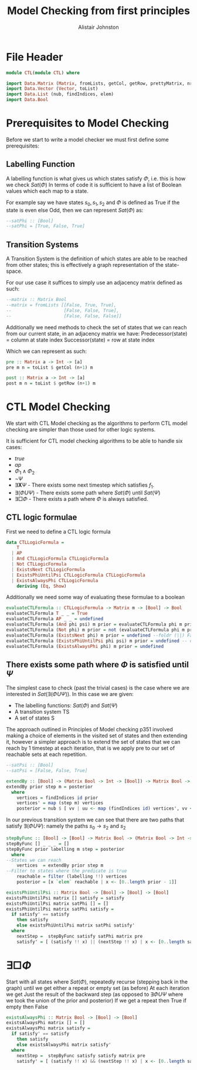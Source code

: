 #+TITLE: Model Checking from first principles
#+Author: Alistair Johnston
#+PROPERTY: header-args :tangle CTL.hs
#+auto_tangle: t
#+STARTUP: showeverything latexpreview
#+OPTIONS: toc:2 tex:t

* File Header
#+BEGIN_SRC haskell
module CTL(module CTL) where

import Data.Matrix (Matrix, fromLists, getCol, getRow, prettyMatrix, nrows, ncols)
import Data.Vector (Vector, toList)
import Data.List (nub, findIndices, elem)
import Data.Bool
#+END_SRC

* Prerequisites to Model Checking
Before we start to write a model checker we must first define some prerequisites:

** Labelling Function
A labelling function is what gives us which states satisfy $\Phi$, i.e. this is how we check $Sat(\Phi)$
In terms of code it is sufficient to have a list of Boolean values which each map to a state.

For example say we have states $s_0, s_1, s_2$ and $\Phi$ is defined as True if the state is even else Odd, then we can represent $Sat(\Phi)$ as:
#+BEGIN_SRC haskell
--satPhi :: [Bool]
--satPhi = [True, False, True]
#+END_SRC

** Transition Systems
A Transition System is the definition of which states are able to be reached from other states; this is effectively a graph representation of the state-space.

For our use case it suffices to simply use an adjacency matrix defined as such:
#+BEGIN_SRC haskell
--matrix :: Matrix Bool
--matrix = fromLists [[False, True, True],
--                    [False, False, True],
--                    [False, False, False]]
#+END_SRC

Additionally we need methods to check the set of states that we can reach from our current state, in an adjacency matrix we have:
Predecessor(state) = column at state index
Successor(state) = row at state index

Which we can represent as such:
#+BEGIN_SRC haskell
pre :: Matrix a -> Int -> [a]
pre m n = toList $ getCol (n+1) m

post :: Matrix a -> Int -> [a] 
post m n = toList $ getRow (n+1) m
#+END_SRC

* CTL Model Checking
We start with CTL Model checking as the algorithms to perform CTL model checking are simpler than those used for other logic systems.

It is sufficient for CTL model checking algorithms to be able to handle six cases:
 - $true$
 - $ap$
 - $\Phi_1 \wedge \Phi_2$
 - $\neg \Psi$
 - $\exists \textbf{X} \Psi$ - There exists some next timestep which satisfies $f_1$.
 - $\exists (\Phi U \Psi)$ - There exists some path where $Sat(\Phi)$ until $Sat(\Psi)$
 - $\exists \Box \Phi$ - There exists a path where $\Phi$ is always satisfied.

** CTL logic formulae
First we need to define a CTL logic formula
#+BEGIN_SRC haskell
data CTLLogicFormula =
    T
  | AP
  | And CTLLogicFormula CTLLogicFormula
  | Not CTLLogicFormula
  | ExistsNext CTLLogicFormula
  | ExistsPhiUntilPsi CTLLogicFormula CTLLogicFormula
  | ExistsAlwaysPhi CTLLogicFormula
    deriving (Eq, Show)
#+END_SRC

Additionally we need some way of evaluating these formulae to a boolean
#+BEGIN_SRC haskell
evaluateCTLFormula :: CTLLogicFormula -> Matrix m -> [Bool] -> Bool
evaluateCTLFormula T _ _ = True
evaluateCTLFormula AP _ _ = undefined
evaluateCTLFormula (And phi psi) m prior = evaluateCTLFormula phi m prior && evaluateCTLFormula psi m prior
evaluateCTLFormula (Not phi) m prior = not (evaluateCTLFormula phi m prior)
evaluateCTLFormula (ExistsNext phi) m prior = undefined --foldr (||) False (stepByFunc (evaluateCTLFormula phi) prior m (post)) 
evaluateCTLFormula (ExistsPhiUntilPsi phi psi) m prior = undefined -- defined later
evaluateCTLFormula (ExistsAlwaysPhi phi) m prior = undefined
#+END_SRC

** There exists some path where $\Phi$ is satisfied until $\Psi$
The simplest case to check (past the trivial cases) is the case where we are interested in $Sat(\exists(\Phi U \Psi))$.
In this case we are given:
 - The labelling functions: $Sat(\Phi)$ and $Sat(\Psi)$
 -	A transition system TS
 -	A set of states S

The approach outlined in Principles of Model checking p351 involved making a choice of elements in the visited set of states and then extending it,
however a simpler approach is to extend the set of states that we can reach by 1 timestep at each iteration, that is we apply pre to our set of reachable sets
at each repetition.

#+BEGIN_SRC haskell
--satPsi :: [Bool]
--satPsi = [False, False, True]
#+END_SRC

#+BEGIN_SRC haskell
extendBy :: [Bool] -> (Matrix Bool -> Int -> [Bool]) -> Matrix Bool -> [Int]
extendBy prior step m = posterior
  where
    vertices = findIndices id prior
    vertices' = map (step m) vertices
    posterior = nub $ [ vv | uu <- map (findIndices id) vertices', vv <- uu]
#+END_SRC

In our previous transition system we can see that there are two paths that satisfy $\exists(\Phi U \Psi)$: namely the paths $s_0 \rightarrow s_2$ and $s_2$ 
#+BEGIN_SRC haskell
stepByFunc :: [Bool] -> [Bool] -> Matrix Bool -> (Matrix Bool -> Int -> [Bool]) -> [Bool]
stepByFunc [] _ _ _ = []
stepByFunc prior labelling m step = posterior
  where
--States we can reach
    vertices  = extendBy prior step m
--Filter to states where the predicate is true
    reachable = filter (labelling !!) vertices
    posterior = [x `elem` reachable | x <- [0..length prior - 1]]

existsPhiUntilPsi :: Matrix Bool -> [Bool] -> [Bool] -> [Bool]
existsPhiUntilPsi matrix [] satisfy = satisfy
existsPhiUntilPsi matrix satPhi [] = []
existsPhiUntilPsi matrix satPhi satisfy =
  if satisfy' == satisfy
    then satisfy
    else existsPhiUntilPsi matrix satPhi satisfy'
  where
    nextStep =  stepByFunc satisfy satPhi matrix pre
    satisfy' = [ (satisfy !! x) || (nextStep !! x) | x <- [0..length satisfy - 1]]
#+END_SRC

* $\exists \Box \Phi$
Start with all states where $Sat(\Phi)$, repeatedly recurse (stepping back in the graph) until we get either a repeat or empty set (as before)
At each iteration we get Just the result of the backward step (as opposed to $\exists \Phi U \Psi$ where we took the union of the prior and posterior)
If we get a repeat then True if empty then False

#+BEGIN_SRC haskell
existsAlwaysPhi :: Matrix Bool -> [Bool] -> [Bool]
existsAlwaysPhi matrix [] = []
existsAlwaysPhi matrix satisfy =
  if satisfy' == satisfy
    then satisfy
    else existsAlwaysPhi matrix satisfy'
  where
    nextStep =  stepByFunc satisfy satisfy matrix pre
    satisfy' = [ (satisfy !! x) && (nextStep !! x) | x <- [0..length satisfy - 1]]
#+END_SRC
